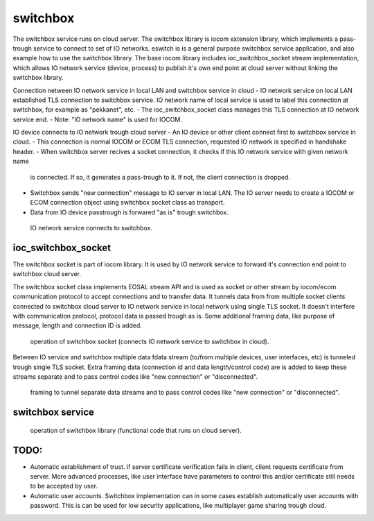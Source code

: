 switchbox
==================================

The switchbox service runs on cloud server. The switchbox library is iocom extension library, which implements a pass-trough service to connect to set of IO networks. 
eswitch is is a general purpose switchbox service application, and also example how to use the switchbox library. The base iocom library includes ioc_switchbox_socket
stream implementation, which allows IO network service (device, process) to publish it's own end point at cloud server without linking the switchbox library.

Connection netween IO network service in local LAN and switchbox service in cloud
- IO network service on local LAN established TLS connection to switchbox service. IO network name of local service is used to label this connection at switchbox, for example as "pekkanet", etc. 
- The ioc_switchbox_socket class manages this TLS connection at IO network service end. 
- Note: "IO network name" is used for IOCOM. 

IO device connects to IO network trough cloud server
- An IO device or other client connect first to switchbox service in cloud.
- This connection is normal IOCOM or ECOM TLS connection, requested IO network is specified in handshake header. 
- When switchbox server recives a socket connection, it checks if this IO network service with given network name
  is connected. If so, it generates a pass-trough to it. If not, the client connection is dropped.
- Switchbox sends "new connection" message to IO server in local LAN. The IO server needs to create a IOCOM or ECOM connection object using switchbox socket class as transport.
- Data from IO device passtrough is forwared "as is" trough switchbox.

.. figure:: pics/210317-IO-service-connects-to-switchbox.png

   IO network service connects to switchbox.

ioc_switchbox_socket
**********************
The switchbox socket is part of iocom library. It is used by IO network service to forward it's connection end point to switchbox cloud server. 

The switchbox socket class implements EOSAL stream API  and is used as socket or other stream by iocom/ecom communication protocol to accept connections and to transfer data.
It tunnels data from from multiple socket clients connected to switchbox cloud server to IO network service in local network using single TLS socket. 
It doesn't interfere with communication protocol, protocol data is passed trough as is. Some additional framing data, like purpose of message, length and connection ID
is added. 

.. figure:: pics/210330-ioc-switchbox-socket-connecting-to-switchbox.png

   operation of switchbox socket (connects IO network service to switchbox in cloud). 


Between IO service and switchbox multiple data fdata stream (to/from multiple devices, user interfaces, etc) is tunneled trough single TLS socket. 
Extra framing data (connection id and data length/control code) are is added to keep these streams separate and to pass control codes like "new connection" or "disconnected".


.. figure:: pics/210402-switchbox-io-service-tunnel-data-framing

   framing to tunnel separate data streams and to pass control codes like "new connection" or "disconnected".

switchbox service 
**********************

.. figure:: pics/210401-switchbox-operation.png

   operation of switchbox library (functional code that runs on cloud server). 

TODO:
*******

- Automatic establishment of trust. if server certificate verification fails in client, client requests certificate from server. More advanced processes, like user interface have parameters to control this and/or certificate still needs to be accepted by user.
- Automatic user accounts. Switchbox implementation can in some cases establish automatically user accounts with password. This is can be used for low security applications, like multiplayer game sharing trough cloud.  
